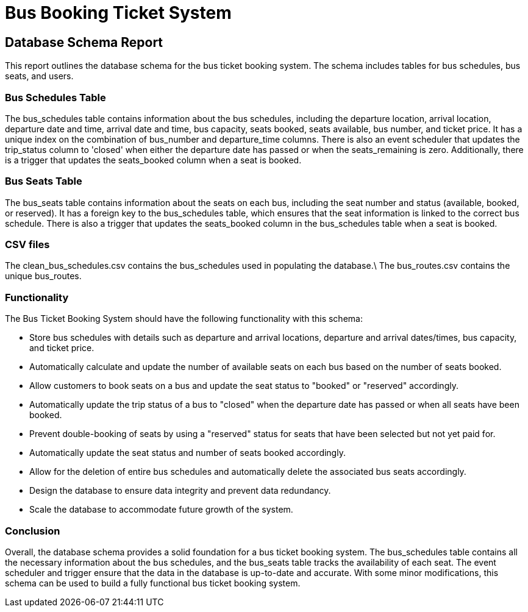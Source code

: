 = Bus Booking Ticket System

== Database Schema Report
This report outlines the database schema for the bus ticket booking system. The schema includes tables for bus schedules, bus seats, and users.

=== Bus Schedules Table

The bus_schedules table contains information about the bus schedules, including the departure location, arrival location, departure date and time, arrival date and time, bus capacity, seats booked, seats available, bus number, and ticket price. It has a unique index on the combination of bus_number and departure_time columns. There is also an event scheduler that updates the trip_status column to 'closed' when either the departure date has passed or when the seats_remaining is zero. Additionally, there is a trigger that updates the seats_booked column when a seat is booked.

=== Bus Seats Table

The bus_seats table contains information about the seats on each bus, including the seat number and status (available, booked, or reserved). It has a foreign key to the bus_schedules table, which ensures that the seat information is linked to the correct bus schedule. There is also a trigger that updates the seats_booked column in the bus_schedules table when a seat is booked.

=== CSV files

The clean_bus_schedules.csv contains the bus_schedules used in populating the database.\
The bus_routes.csv contains the unique bus_routes.

=== Functionality

The Bus Ticket Booking System should have the following functionality with this schema: 

* Store bus schedules with details such as departure and arrival locations, departure and arrival dates/times, bus capacity, and ticket price.
* Automatically calculate and update the number of available seats on each bus based on the number of seats booked.
* Allow customers to book seats on a bus and update the seat status to "booked" or "reserved" accordingly.
* Automatically update the trip status of a bus to "closed" when the departure date has passed or when all seats have been booked.
* Prevent double-booking of seats by using a "reserved" status for seats that have been selected but not yet paid for.
* Automatically update the seat status and number of seats booked accordingly.
* Allow for the deletion of entire bus schedules and automatically delete the associated bus seats accordingly.
* Design the database to ensure data integrity and prevent data redundancy.
* Scale the database to accommodate future growth of the system.

=== Conclusion

Overall, the database schema provides a solid foundation for a bus ticket booking system. The bus_schedules table contains all the necessary information about the bus schedules, and the bus_seats table tracks the availability of each seat. The event scheduler and trigger ensure that the data in the database is up-to-date and accurate. With some minor modifications, this schema can be used to build a fully functional bus ticket booking system.